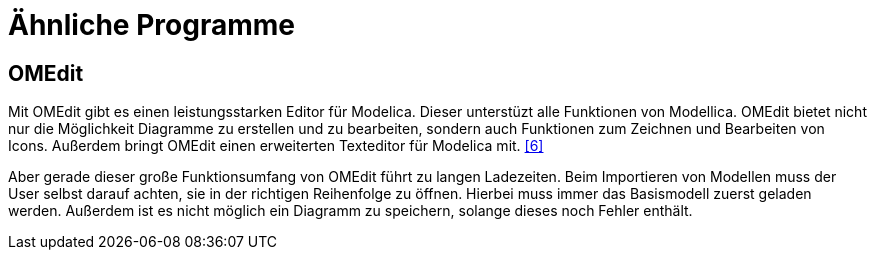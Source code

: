 
= Ähnliche Programme

== [[omedit]] OMEdit

Mit OMEdit gibt es einen leistungsstarken Editor für Modelica.
Dieser unterstüzt alle Funktionen von Modellica. OMEdit bietet nicht nur die Möglichkeit Diagramme zu erstellen und zu bearbeiten, sondern auch Funktionen zum Zeichnen und Bearbeiten von Icons. Außerdem bringt OMEdit einen erweiterten Texteditor für Modelica mit. <<6>>

Aber gerade dieser große Funktionsumfang von OMEdit führt zu langen Ladezeiten. Beim Importieren von Modellen muss der User selbst darauf achten, sie in der richtigen Reihenfolge zu öffnen. Hierbei muss immer das Basismodell zuerst geladen werden. Außerdem ist es nicht möglich ein Diagramm zu speichern, solange dieses noch Fehler enthält.
